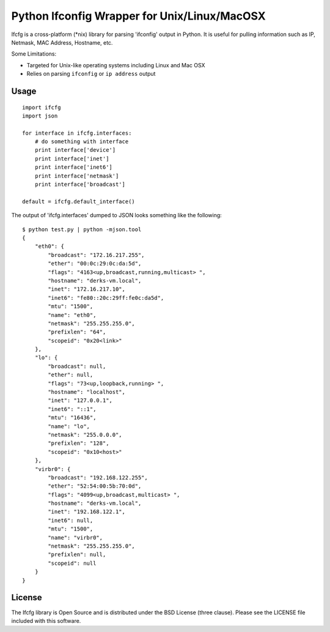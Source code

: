 Python Ifconfig Wrapper for Unix/Linux/MacOSX
=============================================

.. image:: https://badge.fury.io/py/ifcfg.svg
   :target: https://pypi.python.org/pypi/ifcfg/
.. image:: https://travis-ci.org/learningequality/ifcfg.svg
  :target: https://travis-ci.org/learningequality/ifcfg
.. image:: http://codecov.io/github/learningequality/ifcfg/coverage.svg?branch=master
  :target: http://codecov.io/github/learningequality/ifcfg?branch=master

Ifcfg is a cross-platform (\*nix) library for parsing 'ifconfig' output
in Python. It is useful for pulling information such as IP, Netmask, MAC
Address, Hostname, etc.

Some Limitations:

-  Targeted for Unix-like operating systems including Linux and Mac OSX
-  Relies on parsing ``ifconfig`` or ``ip address`` output

Usage
-----

::

    import ifcfg
    import json

    for interface in ifcfg.interfaces:
        # do something with interface
        print interface['device']
        print interface['inet']
        print interface['inet6']
        print interface['netmask']
        print interface['broadcast']

    default = ifcfg.default_interface()

The output of 'ifcfg.interfaces' dumped to JSON looks something like the
following:

::

    $ python test.py | python -mjson.tool
    {
        "eth0": {
            "broadcast": "172.16.217.255",
            "ether": "00:0c:29:0c:da:5d",
            "flags": "4163<up,broadcast,running,multicast> ",
            "hostname": "derks-vm.local",
            "inet": "172.16.217.10",
            "inet6": "fe80::20c:29ff:fe0c:da5d",
            "mtu": "1500",
            "name": "eth0",
            "netmask": "255.255.255.0",
            "prefixlen": "64",
            "scopeid": "0x20<link>"
        },
        "lo": {
            "broadcast": null,
            "ether": null,
            "flags": "73<up,loopback,running> ",
            "hostname": "localhost",
            "inet": "127.0.0.1",
            "inet6": "::1",
            "mtu": "16436",
            "name": "lo",
            "netmask": "255.0.0.0",
            "prefixlen": "128",
            "scopeid": "0x10<host>"
        },
        "virbr0": {
            "broadcast": "192.168.122.255",
            "ether": "52:54:00:5b:70:0d",
            "flags": "4099<up,broadcast,multicast> ",
            "hostname": "derks-vm.local",
            "inet": "192.168.122.1",
            "inet6": null,
            "mtu": "1500",
            "name": "virbr0",
            "netmask": "255.255.255.0",
            "prefixlen": null,
            "scopeid": null
        }
    }

License
-------

The Ifcfg library is Open Source and is distributed under the BSD
License (three clause). Please see the LICENSE file included with this
software.

